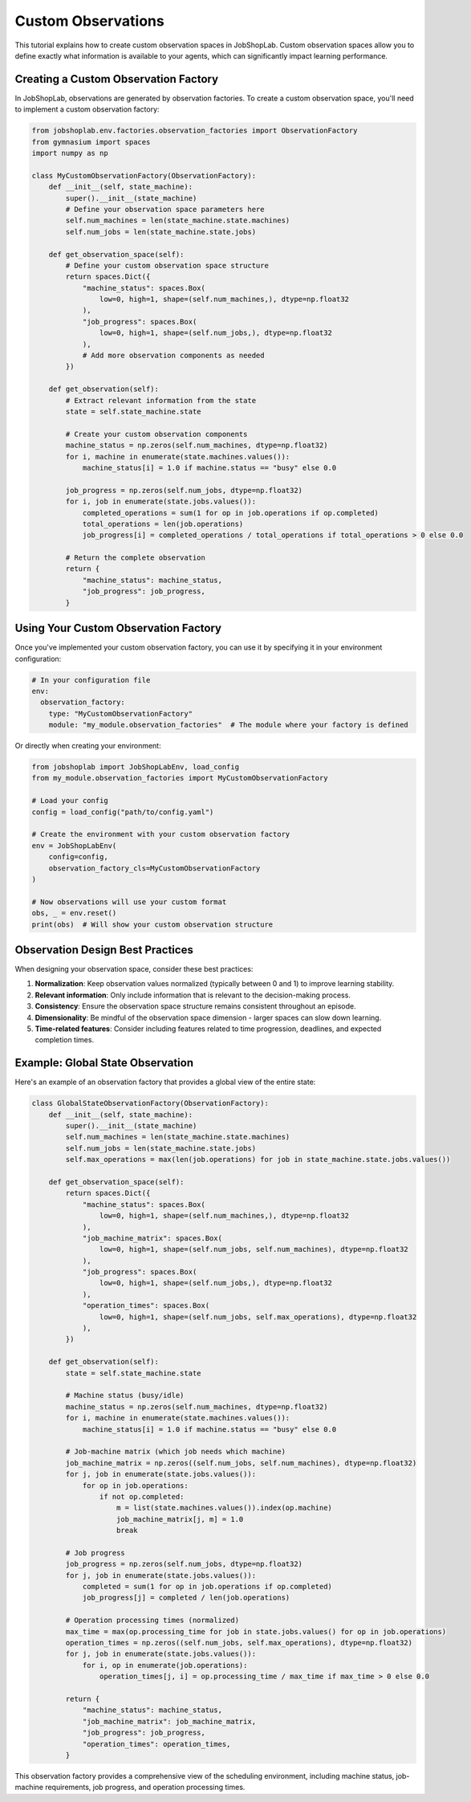 ===================
Custom Observations
===================

This tutorial explains how to create custom observation spaces in JobShopLab. Custom observation spaces allow you to define exactly what information is available to your agents, which can significantly impact learning performance.

Creating a Custom Observation Factory
------------------------------------

In JobShopLab, observations are generated by observation factories. To create a custom observation space, you'll need to implement a custom observation factory:

.. code-block:: python

    from jobshoplab.env.factories.observation_factories import ObservationFactory
    from gymnasium import spaces
    import numpy as np

    class MyCustomObservationFactory(ObservationFactory):
        def __init__(self, state_machine):
            super().__init__(state_machine)
            # Define your observation space parameters here
            self.num_machines = len(state_machine.state.machines)
            self.num_jobs = len(state_machine.state.jobs)
            
        def get_observation_space(self):
            # Define your custom observation space structure
            return spaces.Dict({
                "machine_status": spaces.Box(
                    low=0, high=1, shape=(self.num_machines,), dtype=np.float32
                ),
                "job_progress": spaces.Box(
                    low=0, high=1, shape=(self.num_jobs,), dtype=np.float32
                ),
                # Add more observation components as needed
            })
            
        def get_observation(self):
            # Extract relevant information from the state
            state = self.state_machine.state
            
            # Create your custom observation components
            machine_status = np.zeros(self.num_machines, dtype=np.float32)
            for i, machine in enumerate(state.machines.values()):
                machine_status[i] = 1.0 if machine.status == "busy" else 0.0
                
            job_progress = np.zeros(self.num_jobs, dtype=np.float32)
            for i, job in enumerate(state.jobs.values()):
                completed_operations = sum(1 for op in job.operations if op.completed)
                total_operations = len(job.operations)
                job_progress[i] = completed_operations / total_operations if total_operations > 0 else 0.0
            
            # Return the complete observation
            return {
                "machine_status": machine_status,
                "job_progress": job_progress,
            }

Using Your Custom Observation Factory
------------------------------------

Once you've implemented your custom observation factory, you can use it by specifying it in your environment configuration:

.. code-block:: yaml

    # In your configuration file
    env:
      observation_factory:
        type: "MyCustomObservationFactory"
        module: "my_module.observation_factories"  # The module where your factory is defined

Or directly when creating your environment:

.. code-block:: python

    from jobshoplab import JobShopLabEnv, load_config
    from my_module.observation_factories import MyCustomObservationFactory
    
    # Load your config
    config = load_config("path/to/config.yaml")
    
    # Create the environment with your custom observation factory
    env = JobShopLabEnv(
        config=config, 
        observation_factory_cls=MyCustomObservationFactory
    )
    
    # Now observations will use your custom format
    obs, _ = env.reset()
    print(obs)  # Will show your custom observation structure

Observation Design Best Practices
--------------------------------

When designing your observation space, consider these best practices:

1. **Normalization**: Keep observation values normalized (typically between 0 and 1) to improve learning stability.

2. **Relevant information**: Only include information that is relevant to the decision-making process.

3. **Consistency**: Ensure the observation space structure remains consistent throughout an episode.

4. **Dimensionality**: Be mindful of the observation space dimension - larger spaces can slow down learning.

5. **Time-related features**: Consider including features related to time progression, deadlines, and expected completion times.

Example: Global State Observation
-------------------------------

Here's an example of an observation factory that provides a global view of the entire state:

.. code-block:: python

    class GlobalStateObservationFactory(ObservationFactory):
        def __init__(self, state_machine):
            super().__init__(state_machine)
            self.num_machines = len(state_machine.state.machines)
            self.num_jobs = len(state_machine.state.jobs)
            self.max_operations = max(len(job.operations) for job in state_machine.state.jobs.values())
            
        def get_observation_space(self):
            return spaces.Dict({
                "machine_status": spaces.Box(
                    low=0, high=1, shape=(self.num_machines,), dtype=np.float32
                ),
                "job_machine_matrix": spaces.Box(
                    low=0, high=1, shape=(self.num_jobs, self.num_machines), dtype=np.float32
                ),
                "job_progress": spaces.Box(
                    low=0, high=1, shape=(self.num_jobs,), dtype=np.float32
                ),
                "operation_times": spaces.Box(
                    low=0, high=1, shape=(self.num_jobs, self.max_operations), dtype=np.float32
                ),
            })
            
        def get_observation(self):
            state = self.state_machine.state
            
            # Machine status (busy/idle)
            machine_status = np.zeros(self.num_machines, dtype=np.float32)
            for i, machine in enumerate(state.machines.values()):
                machine_status[i] = 1.0 if machine.status == "busy" else 0.0
            
            # Job-machine matrix (which job needs which machine)
            job_machine_matrix = np.zeros((self.num_jobs, self.num_machines), dtype=np.float32)
            for j, job in enumerate(state.jobs.values()):
                for op in job.operations:
                    if not op.completed:
                        m = list(state.machines.values()).index(op.machine)
                        job_machine_matrix[j, m] = 1.0
                        break
            
            # Job progress
            job_progress = np.zeros(self.num_jobs, dtype=np.float32)
            for j, job in enumerate(state.jobs.values()):
                completed = sum(1 for op in job.operations if op.completed)
                job_progress[j] = completed / len(job.operations)
            
            # Operation processing times (normalized)
            max_time = max(op.processing_time for job in state.jobs.values() for op in job.operations)
            operation_times = np.zeros((self.num_jobs, self.max_operations), dtype=np.float32)
            for j, job in enumerate(state.jobs.values()):
                for i, op in enumerate(job.operations):
                    operation_times[j, i] = op.processing_time / max_time if max_time > 0 else 0.0
            
            return {
                "machine_status": machine_status,
                "job_machine_matrix": job_machine_matrix,
                "job_progress": job_progress,
                "operation_times": operation_times,
            }

This observation factory provides a comprehensive view of the scheduling environment, including machine status, job-machine requirements, job progress, and operation processing times.